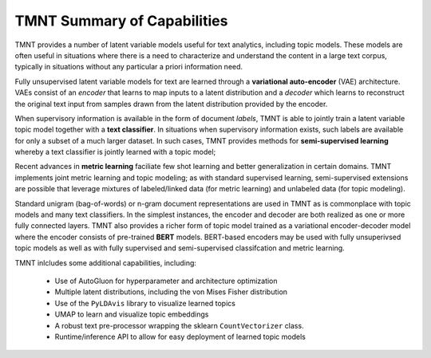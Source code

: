 TMNT Summary of Capabilities
~~~~~~~~~~~~~~~~~~~~~~~~~~~~

TMNT provides a number of latent variable models useful for text analytics, including
topic models. These models are often useful in situations where there is a need
to characterize and understand the content in a large text corpus, typically in
situations without any particular a priori information need.

Fully unsupervised latent variable models for text are learned through a
**variational auto-encoder** (VAE) architecture.  VAEs consist of an *encoder*
that learns to map inputs to a latent distribution and a *decoder* which learns
to reconstruct the original text input from samples drawn from the latent distribution
provided by the encoder. 

When supervisory information is available in the form of document *labels*, TMNT is
able to jointly train a latent variable topic model together with a **text classifier**.
In situations when supervisory information exists, such labels are available for only
a subset of a much larger dataset. In such cases, TMNT provides methods for
**semi-supervised learning** whereby a text classifier is jointly learned with a topic model;

Recent advances in **metric learning** faciliate few shot learning and better generalization
in certain domains. TMNT implements joint metric learning and topic modeling; as with
standard supervised learning, semi-supervised extensions are possible that leverage
mixtures of labeled/linked data (for metric learning) and unlabeled data (for topic modeling).

Standard unigram (bag-of-words) or n-gram document representations are used in TMNT as is
commonplace with topic models and many text classifiers. In the simplest instances, the
encoder and decoder are both realized as one or more fully connected layers. TMNT also provides
a richer form of topic model trained as a variational encoder-decoder model where
the encoder consists of pre-trained **BERT** models. BERT-based encoders may be used
with fully unsuperivsed topic models as well as with fully supervised and semi-supervised
classifcation and metric learning.


TMNT inlcludes some additional capabilities, including:

 * Use of AutoGluon for hyperparameter and architecture optimization
 * Multiple latent distributions, including the von Mises Fisher distribution 
 * Use of the ``PyLDAvis`` library to visualize learned topics
 * UMAP to learn and visualize topic embeddings
 * A robust text pre-processor wrapping the sklearn ``CountVectorizer`` class.   
 * Runtime/inference API to allow for easy deployment of learned topic models
